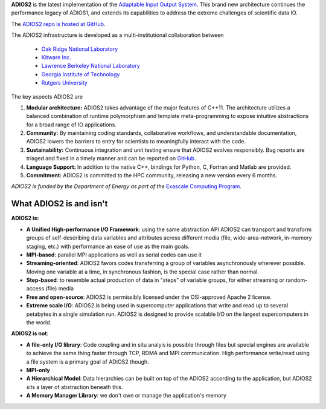 **ADIOS2** is the latest implementation of the `Adaptable Input Output System <https://csmd.ornl.gov/software/adios2>`_.
This brand new architecture continues the performance legacy of ADIOS1, and extends its capabilities to address the extreme challenges of scientific data IO.

The `ADIOS2 repo is hosted at GitHub <https://github.com/ornladios/ADIOS2>`_.

The ADIOS2 infrastructure is developed as a multi-institutional collaboration
between

  * `Oak Ridge National Laboratory <https://www.ornl.gov>`_
  * `Kitware Inc. <https://www.kitware.com>`_
  * `Lawrence Berkeley National Laboratory <http://www.lbl.gov>`_
  * `Georgia Institute of Technology <http://www.gatech.edu>`_
  * `Rutgers University <http://www.rutgers.edu>`_

The key aspects ADIOS2 are

#. **Modular architecture:** ADIOS2 takes advantage of the major features
   of C++11. The architecture utilizes a balanced combination of runtime
   polymorphism and template meta-programming to expose intuitive abstractions for a broad range of IO applications.


#. **Community:** By maintaining coding standards, collaborative
   workflows, and understandable documentation, ADIOS2 lowers the barriers to entry for scientists to meaningfully interact with the code.


#. **Sustainability:** Continuous integration and unit testing ensure that ADIOS2 evolves responsibly.
   Bug reports are triaged and fixed in a timely manner and can be reported on `GitHub <https://github.com/ornladios/ADIOS2/issues>`_.


#. **Language Support:** In addition to the native C++, bindings for Python, C, Fortran and Matlab are provided.


#. **Commitment:** ADIOS2 is committed to the HPC community, releasing a new version every 6 months.

*ADIOS2 is funded by the Department of Energy as part of the* `Exascale Computing Program <https://www.exascaleproject.org>`_.

************************
What ADIOS2 is and isn't
************************

**ADIOS2 is:**

- **A Unified High-performance I/O Framework**: using the same abstraction API ADIOS2 can transport and transform groups of self-describing data variables and attributes across different media (file, wide-area-network, in-memory staging, etc.) with performance an ease of use as the main goals.

- **MPI-based**: parallel MPI applications as well as serial codes can use it

- **Streaming-oriented**: ADIOS2 favors codes transferring a group of variables asynchronously wherever possible. Moving one variable at a time, in synchronous fashion, is the special case rather than normal.

- **Step-based**: to resemble actual production of data in "steps" of variable groups, for either streaming or random-access (file) media

- **Free and open-source**: ADIOS2 is permissibly licensed under the OSI-approved Apache 2 license.

- **Extreme scale I/O**: ADIOS2 is being used in supercomputer applications that write and read up to several petabytes in a single simulation run. ADIOS2 is designed to provide scalable I/O on the largest supercomputers in the world.


**ADIOS2 is not**:

- **A file-only I/O library**: Code coupling and in situ analyis is possible through files but special engines are available to achieve the same thing faster through TCP, RDMA and MPI communication. High performance write/read using a file system is a primary goal of ADIOS2 though.

- **MPI-only**

- **A Hierarchical Model**: Data hierarchies can be built on top of the ADIOS2 according to the application, but ADIOS2 sits a layer of abstraction beneath this.

- **A Memory Manager Library**: we don't own or manage the application's memory
